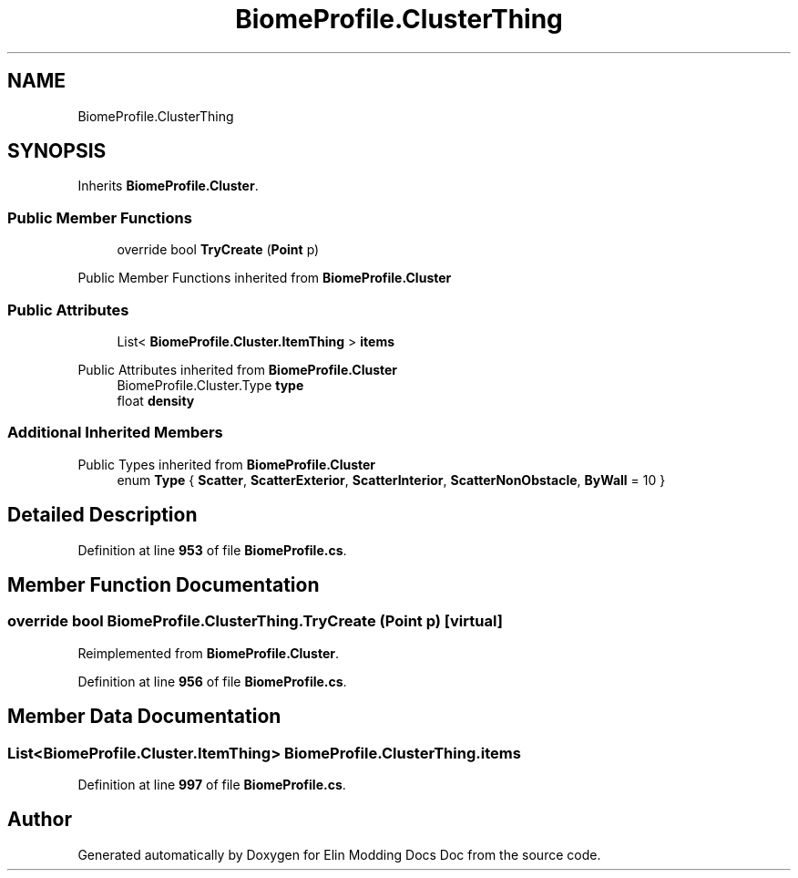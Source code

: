 .TH "BiomeProfile.ClusterThing" 3 "Elin Modding Docs Doc" \" -*- nroff -*-
.ad l
.nh
.SH NAME
BiomeProfile.ClusterThing
.SH SYNOPSIS
.br
.PP
.PP
Inherits \fBBiomeProfile\&.Cluster\fP\&.
.SS "Public Member Functions"

.in +1c
.ti -1c
.RI "override bool \fBTryCreate\fP (\fBPoint\fP p)"
.br
.in -1c

Public Member Functions inherited from \fBBiomeProfile\&.Cluster\fP
.SS "Public Attributes"

.in +1c
.ti -1c
.RI "List< \fBBiomeProfile\&.Cluster\&.ItemThing\fP > \fBitems\fP"
.br
.in -1c

Public Attributes inherited from \fBBiomeProfile\&.Cluster\fP
.in +1c
.ti -1c
.RI "BiomeProfile\&.Cluster\&.Type \fBtype\fP"
.br
.ti -1c
.RI "float \fBdensity\fP"
.br
.in -1c
.SS "Additional Inherited Members"


Public Types inherited from \fBBiomeProfile\&.Cluster\fP
.in +1c
.ti -1c
.RI "enum \fBType\fP { \fBScatter\fP, \fBScatterExterior\fP, \fBScatterInterior\fP, \fBScatterNonObstacle\fP, \fBByWall\fP = 10 }"
.br
.in -1c
.SH "Detailed Description"
.PP 
Definition at line \fB953\fP of file \fBBiomeProfile\&.cs\fP\&.
.SH "Member Function Documentation"
.PP 
.SS "override bool BiomeProfile\&.ClusterThing\&.TryCreate (\fBPoint\fP p)\fR [virtual]\fP"

.PP
Reimplemented from \fBBiomeProfile\&.Cluster\fP\&.
.PP
Definition at line \fB956\fP of file \fBBiomeProfile\&.cs\fP\&.
.SH "Member Data Documentation"
.PP 
.SS "List<\fBBiomeProfile\&.Cluster\&.ItemThing\fP> BiomeProfile\&.ClusterThing\&.items"

.PP
Definition at line \fB997\fP of file \fBBiomeProfile\&.cs\fP\&.

.SH "Author"
.PP 
Generated automatically by Doxygen for Elin Modding Docs Doc from the source code\&.
